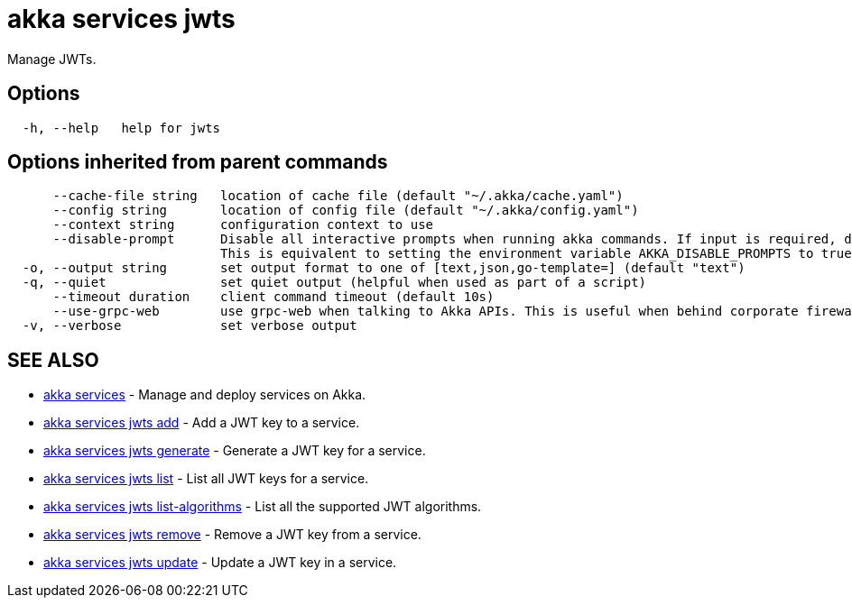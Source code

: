 = akka services jwts

Manage JWTs.

== Options

----
  -h, --help   help for jwts
----

== Options inherited from parent commands

----
      --cache-file string   location of cache file (default "~/.akka/cache.yaml")
      --config string       location of config file (default "~/.akka/config.yaml")
      --context string      configuration context to use
      --disable-prompt      Disable all interactive prompts when running akka commands. If input is required, defaults will be used, or an error will be raised.
                            This is equivalent to setting the environment variable AKKA_DISABLE_PROMPTS to true.
  -o, --output string       set output format to one of [text,json,go-template=] (default "text")
  -q, --quiet               set quiet output (helpful when used as part of a script)
      --timeout duration    client command timeout (default 10s)
      --use-grpc-web        use grpc-web when talking to Akka APIs. This is useful when behind corporate firewalls that decrypt traffic but don't support HTTP/2.
  -v, --verbose             set verbose output
----

== SEE ALSO

* link:akka_services.html[akka services]	 - Manage and deploy services on Akka.
* link:akka_services_jwts_add.html[akka services jwts add]	 - Add a JWT key to a service.
* link:akka_services_jwts_generate.html[akka services jwts generate]	 - Generate a JWT key for a service.
* link:akka_services_jwts_list.html[akka services jwts list]	 - List all JWT keys for a service.
* link:akka_services_jwts_list-algorithms.html[akka services jwts list-algorithms]	 - List all the supported JWT algorithms.
* link:akka_services_jwts_remove.html[akka services jwts remove]	 - Remove a JWT key from a service.
* link:akka_services_jwts_update.html[akka services jwts update]	 - Update a JWT key in a service.

[discrete]

